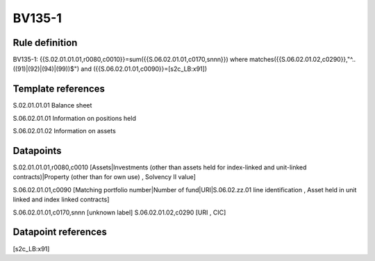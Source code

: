 =======
BV135-1
=======

Rule definition
---------------

BV135-1: {{S.02.01.01.01,r0080,c0010}}=sum({{S.06.02.01.01,c0170,snnn}}) where matches({{S.06.02.01.02,c0290}},"^..((91)|(92)|(94)|(99))$") and ({{S.06.02.01.01,c0090}}=[s2c_LB:x91])


Template references
-------------------

S.02.01.01.01 Balance sheet

S.06.02.01.01 Information on positions held

S.06.02.01.02 Information on assets


Datapoints
----------

S.02.01.01.01,r0080,c0010 [Assets|Investments (other than assets held for index-linked and unit-linked contracts)|Property (other than for own use) , Solvency II value]

S.06.02.01.01,c0090 [Matching portfolio number|Number of fund|URI|S.06.02.zz.01 line identification , Asset held in unit linked and index linked contracts]

S.06.02.01.01,c0170,snnn [unknown label]
S.06.02.01.02,c0290 [URI , CIC]



Datapoint references
--------------------

[s2c_LB:x91]